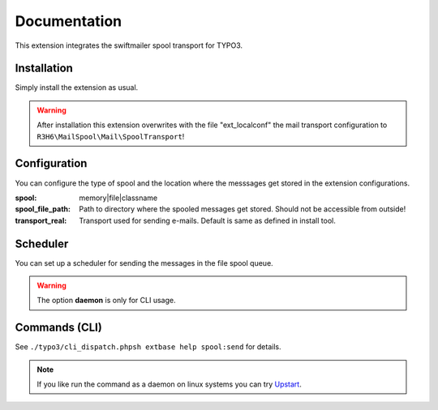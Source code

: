 .. _start:

=============
Documentation
=============

This extension integrates the swiftmailer spool transport for TYPO3.


Installation
------------

Simply install the extension as usual.

.. warning::
   After installation this extension overwrites with the file "ext_localconf" the mail transport configuration to ``R3H6\MailSpool\Mail\SpoolTransport``!


Configuration
-------------

You can configure the type of spool and the location where the messsages get stored in the extension configurations.

:spool:
   memory|file|classname
:spool_file_path:
   Path to directory where the spooled messages get stored. Should not be accessible from outside!
:transport_real:
   Transport used for sending e-mails. Default is same as defined in install tool.


Scheduler
---------

You can set up a scheduler for sending the messages in the file spool queue.

.. warning::
   The option **daemon** is only for CLI usage.


Commands (CLI)
---------------

See ``./typo3/cli_dispatch.phpsh extbase help spool:send`` for details.

.. note::
   If you like run the command as a daemon on linux systems you can try `Upstart <https://en.wikipedia.org/wiki/Upstart>`_.

.. highlight:: sh

   # /etc/init/myscript.conf
   # sudo service myscript start
   # sudo service myscript stop
   # sudo service myscript status

   # Your script information
   description "Send spooled messages."
   author      "R3H6"

   # Describe events for your script
   start on startup
   stop on shutdown

   # Respawn settings
   respawn
   # respawn limit COUNT INTERVAL
   respawn limit 10 5

   # Run your script!
   script
   /var/www/dev7.local.typo3.org/typo3/cli_dispatch.phpsh extbase spool:send --daemon >/dev/null 2>&1
   end script